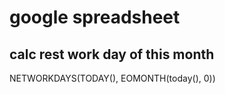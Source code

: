 * google spreadsheet
** calc rest work day of this month
   NETWORKDAYS(TODAY(), EOMONTH(today(), 0))
